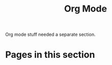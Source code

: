 #+TITLE: Org Mode

Org mode stuff needed a separate section.

* Pages in this section

#+BEGIN_SRC emacs-lisp :eval export :results raw :exports results
(princ (pile-index-format))
#+END_SRC
